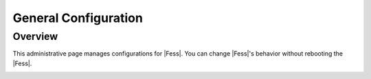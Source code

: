 =====================
General Configuration
=====================

Overview
========

This administrative page manages configurations for |Fess|.
You can change |Fess|'s behavior without rebooting the |Fess|.

|image0|

.. |image0| image:: ../../../resources/images/en/10.0/admin/general-1.png
